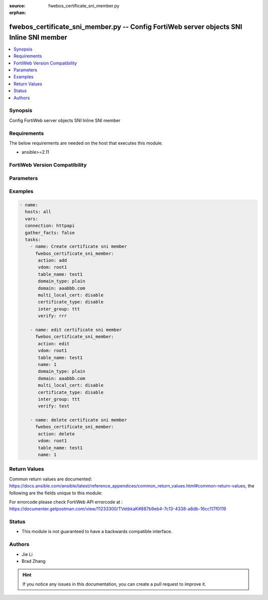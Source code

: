 :source: fwebos_certificate_sni_member.py

:orphan:

.. fwebos_certificate_sni_member.py:

fwebos_certificate_sni_member.py -- Config FortiWeb server objects SNI Inline SNI member
++++++++++++++++++++++++++++++++++++++++++++++++++++++++++++++++++++++++++++++++++++++++++++++++++++++++++++++++++++++++++++++++++++++++++++++++

.. versionadded:: 1.0.1

.. contents::
   :local:
   :depth: 1


Synopsis
--------
Config FortiWeb server objects SNI Inline SNI member


Requirements
------------
The below requirements are needed on the host that executes this module.

- ansible>=2.11


FortiWeb Version Compatibility
------------------------------


.. raw:: html

 <br>
 <table>
 <tr>
 <td></td>
 <td><code class="docutils literal notranslate">v7.0.x </code></td>
 <td><code class="docutils literal notranslate">v7.2.x </code></td>
 <td><code class="docutils literal notranslate">v7.4.x </code></td>
 <td><code class="docutils literal notranslate">v7.6.x </code></td>
 </tr>
 <tr>
 <td>fwebos_certificate_sni_member.py</td>
 <td>yes</td>
 <td>yes</td>
 <td>yes</td>
 <td>yes</td>
 </tr>
 </table>
 <p>



Parameters
----------


.. raw:: html


  <ul>
  <li><span class="li-head">body</span> Possible parameters to go in the body for the request <span class="li-required">required: True </li>
        <ul class="ul-self">
              <li><span class="li-head"> table_name </span> members <span class="li-normal"> type:str</span></li>
              <li><span class="li-head"> name </span> The number of sni member <span class="li-normal"> type:str</span></li>
              <li><span class="li-head"> domain_type </span> domain name type <span class="li-normal"> type:str</span></li>
              <li><span class="li-head"> domain </span> domain name <span class="li-normal"> type:str</span></li>
              <li><span class="li-head"> multi_local_cert </span> enable multi local certificate <span class="li-normal"> type:str</span></li>
              <li><span class="li-head"> certificate_type </span> enable letsencrypt certificate <span class="li-normal"> type:str</span></li>
              <li><span class="li-head"> local_cert </span> local certificate <span class="li-normal"> type:str</span></li>
              <li><span class="li-head"> inter_group </span> intermediate certificate group <span class="li-normal"> type:str</span></li>
              <li><span class="li-head"> lets_certificate </span> letsencrypt certificate <span class="li-normal"> type:str</span></li>
              <li><span class="li-head"> multi_local_cert_group </span> multi local certificate group <span class="li-normal"> type:str</span></li>
              <li><span class="li-head"> verify </span> certificate verify <span class="li-normal"> type:str</span></li>
        <li><span class="li-head">mkey</span> If present, objects will be filtered on property with this name  <span class="li-normal"> type:string </span></li><li><span class="li-head">vdom</span> Specify the Virtual Domain(s) from which results are returned or changes are applied to. If this parameter is not provided, the management VDOM will be used. If the admin does not have access to the VDOM, a permission error will be returned. The URL parameter is one of: vdom=root (Single VDOM) vdom=vdom1,vdom2 (Multiple VDOMs) vdom=* (All VDOMs)   <span class="li-normal"> type:array </span></li><li><span class="li-head">clone_mkey</span> Use *clone_mkey* to specify the ID for the new resource to be cloned.  If *clone_mkey* is set, *mkey* must be provided which is cloned from.   <span class="li-normal"> type:string </span></li>
  </ul>

Examples
--------
.. code-block:: yaml+jinja

 - name:
   hosts: all
   vars:
   connection: httpapi
   gather_facts: false
   tasks:
     - name: Create certificate sni member
       fwebos_certificate_sni_member:
        action: add 
        vdom: root1 
        table_name: test1 
        domain_type: plain
        domain: aaabbb.com
        multi_local_cert: disable
        certificate_type: disable
        inter_group: ttt
        verify: rrr
 
     - name: edit certificate sni member
       fwebos_certificate_sni_member:
        action: edit 
        vdom: root1
        table_name: test1 
        name: 1 
        domain_type: plain
        domain: aaabbb.com
        multi_local_cert: disable
        certificate_type: disable
        inter_group: ttt 
        verify: test
 
     - name: delete certificate sni member
       fwebos_certificate_sni_member:
        action: delete 
        vdom: root1
        table_name: test1 
        name: 1 
 

Return Values
-------------
Common return values are documented: https://docs.ansible.com/ansible/latest/reference_appendices/common_return_values.html#common-return-values, the following are the fields unique to this module:

.. raw:: html

    <ul><li><span class="li-return"> 200 </span> : OK: Request returns successful</li>
      <li><span class="li-return"> 400 </span> : Bad Request: Request cannot be processed by the API</li>
      <li><span class="li-return"> 401 </span> : Not Authorized: Request without successful login session</li>
      <li><span class="li-return"> 403 </span> : Forbidden: Request is missing CSRF token or administrator is missing access profile permissions.</li>
      <li><span class="li-return"> 404 </span> : Resource Not Found: Unable to find the specified resource.</li>
      <li><span class="li-return"> 405 </span> : Method Not Allowed: Specified HTTP method is not allowed for this resource. </li>
      <li><span class="li-return"> 413 </span> : Request Entity Too Large: Request cannot be processed due to large entity </li>
      <li><span class="li-return"> 424 </span> : Failed Dependency: Fail dependency can be duplicate resource, missing required parameter, missing required attribute, invalid attribute value</li>
      <li><span class="li-return"> 429 </span> : Access temporarily blocked: Maximum failed authentications reached. The offended source is temporarily blocked for certain amount of time.</li>
      <li><span class="li-return"> 500 </span> : Internal Server Error: Internal error when processing the request </li>
      
    </ul>

For errorcode please check FortiWeb API errorcode at : https://documenter.getpostman.com/view/11233300/TVetbkaK#887b9eb4-7c13-4338-a8db-16cc117f0119

Status
------

- This module is not guaranteed to have a backwards compatible interface.


Authors
-------

- Jie Li
- Brad Zhang

.. hint::
	If you notice any issues in this documentation, you can create a pull request to improve it.